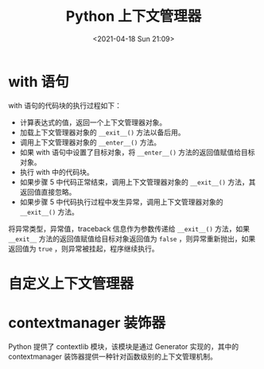 # -*- eval: (setq org-media-note-screenshot-image-dir (concat default-directory "./static/Python 上下文管理器/")); -*-
:PROPERTIES:
:ID:       193BAE56-8CEF-4CDB-82F0-61CB06171521
:END:
#+LATEX_CLASS: my-article
#+DATE: <2021-04-18 Sun 21:09>
#+TITLE: Python 上下文管理器

* with 语句

#+BEGIN_SRC python :preamble # -*- coding: utf-8 -*- :results output :exports no-eval :session with
with open("test.txt", "w") as f:
    f.write("Hello World")
#+END_SRC

#+RESULTS:

with 语句的代码块的执行过程如下：
- 计算表达式的值，返回一个上下文管理器对象。
- 加载上下文管理器对象的 ~__exit__()~ 方法以备后用。
- 调用上下文管理器对象的 ~__enter__()~ 方法。
- 如果 with 语句中设置了目标对象，将 ~__enter__()~ 方法的返回值赋值给目标对象。
- 执行 with 中的代码块。
- 如果步骤 5 中代码正常结束，调用上下文管理器对象的 ~__exit__()~ 方法，其返回值直接忽略。
- 如果步骤 5 中代码执行过程中发生异常，调用上下文管理器对象的 ~__exit__()~ 方法。

将异常类型，异常值，traceback 信息作为参数传递给 ~__exit__()~ 方法，如果 ~__exit__~ 方法的返回值赋值给目标对象返回值为 ~false~ ，则异常重新抛出，如果返回值为 ~true~ ，则异常被挂起，程序继续执行。

#+BEGIN_SRC python :preamble # -*- coding: utf-8 -*- :results output :exports no-eval :session with
  print f.__enter__
  print f.__exit__
#+END_SRC

#+RESULTS:
: <built-in method __enter__ of file object at 0x111058930>
: <built-in method __exit__ of file object at 0x111058930>

* 自定义上下文管理器

#+BEGIN_SRC python :preamble # -*- coding: utf-8 -*- :results output :exports no-eval :session MyContextManager
class MyContextManager(object):
      def __enter__(self):
          print "entering..."

      def __exit__(self, exception_type, exception_value, traceback):
          print "leaving..."
          if exception_type is None:
              print "no exceptions!"
              return False
          elif exception_type is ValueError:
              print "value error!!!"
              return True
          else:
              print "other error!!!"
              return True
#+END_SRC

#+RESULTS:

#+BEGIN_SRC python :preamble # -*- coding: utf-8 -*- :results output :exports no-eval :session MyContextManager
  with MyContextManager():
      print "testing..."
      raise ValueError
#+END_SRC

#+RESULTS:
: entering...
: testing...
: leaving...
: value error!!!

#+BEGIN_SRC python :preamble # -*- coding: utf-8 -*- :results output :exports no-eval :session MyContextManager
  with MyContextManager():
      print "testing..."
#+END_SRC

#+RESULTS:
: entering...
: testing...
: leaving...
: no exceptions!

* contextmanager 装饰器
Python 提供了 contextlib 模块，该模块是通过 Generator 实现的，其中的 contextmanager 装饰器提供一种针对函数级别的上下文管理机制。
